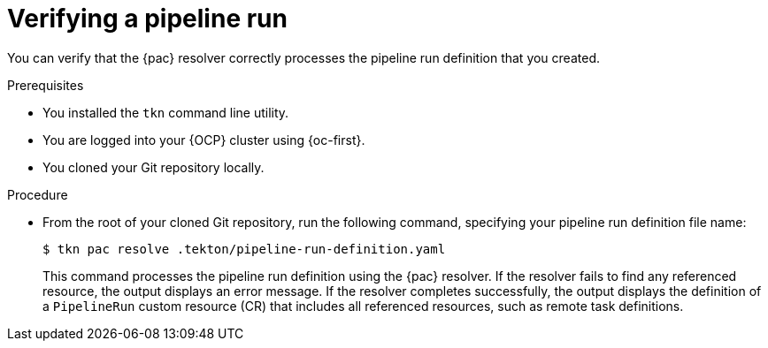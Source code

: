 // This module is included in the following assemblies:
// * pac/managing-pipeline-runs-pac.adoc

:_mod-docs-content-type: PROCEDURE
[id="verifying-pipeline-run-pac_{context}"]
= Verifying a pipeline run

You can verify that the {pac} resolver correctly processes the pipeline run definition that you created.

.Prerequisites

* You installed the `tkn` command line utility.
* You are logged into your {OCP} cluster using {oc-first}.
* You cloned your Git repository locally.

.Procedure

* From the root of your cloned Git repository, run the following command, specifying your pipeline run definition file name:
+
[source, terminal]
----
$ tkn pac resolve .tekton/pipeline-run-definition.yaml
----
+
This command processes the pipeline run definition using the {pac} resolver. If the resolver fails to find any referenced resource, the output displays an error message. If the resolver completes successfully, the output displays the definition of a `PipelineRun` custom resource (CR) that includes all referenced resources, such as remote task definitions.
